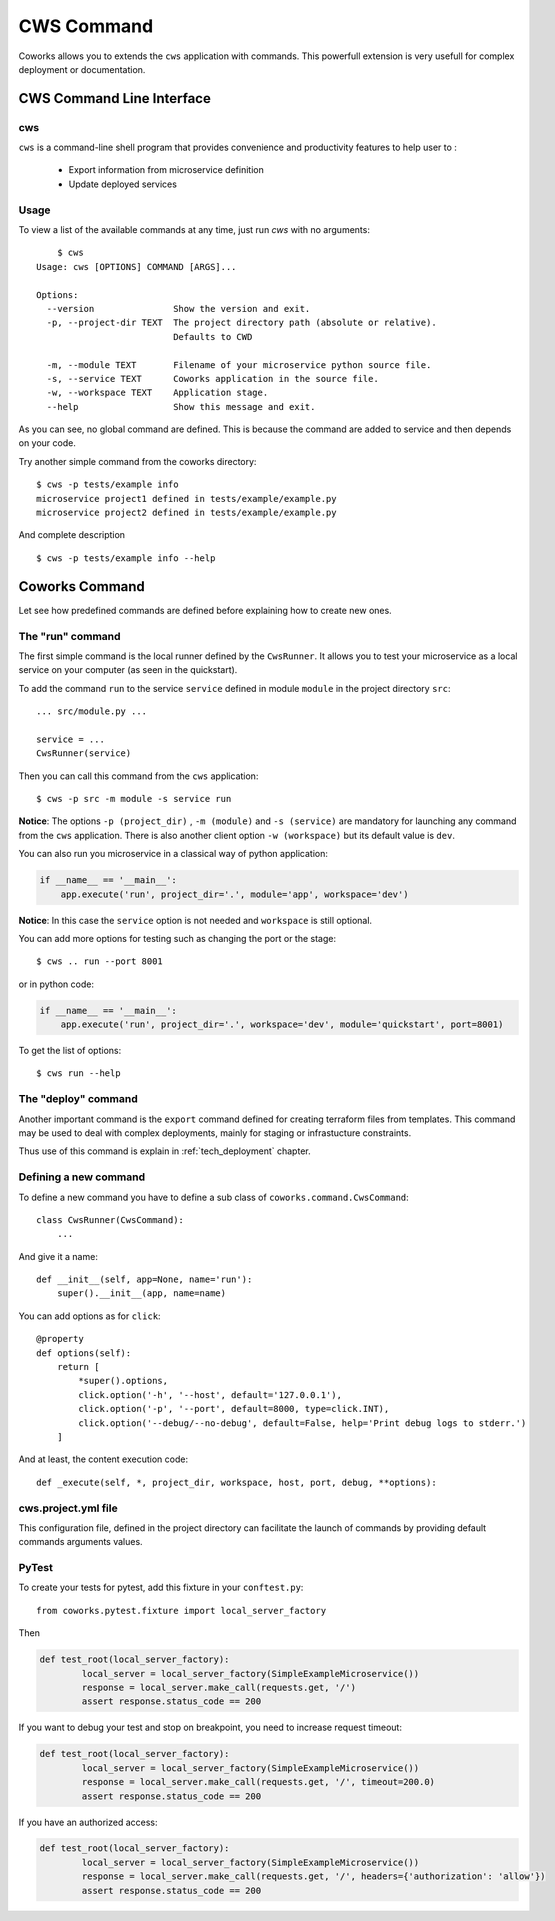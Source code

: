 .. _command:

CWS Command
===========

Coworks allows you to extends the ``cws`` application with commands. This powerfull extension is very usefull
for complex deployment or documentation.


.. _cli:

CWS Command Line Interface
--------------------------

cws
^^^

``cws`` is a command-line shell program that provides convenience and productivity
features to help user to :

 * Export information from microservice definition
 * Update deployed services

Usage
^^^^^

To view a list of the available commands at any time, just run `cws` with no arguments::

	$ cws
    Usage: cws [OPTIONS] COMMAND [ARGS]...

    Options:
      --version               Show the version and exit.
      -p, --project-dir TEXT  The project directory path (absolute or relative).
                              Defaults to CWD

      -m, --module TEXT       Filename of your microservice python source file.
      -s, --service TEXT      Coworks application in the source file.
      -w, --workspace TEXT    Application stage.
      --help                  Show this message and exit.

As you can see, no global command are defined.
This is because the command are added to service and then depends on your code.

Try another simple command from the coworks directory::

    $ cws -p tests/example info
    microservice project1 defined in tests/example/example.py
    microservice project2 defined in tests/example/example.py

And complete description ::

    $ cws -p tests/example info --help


Coworks Command
---------------

Let see how predefined commands are defined before explaining how to create new ones.

The "run" command
^^^^^^^^^^^^^^^^^

The first simple command is the local runner defined by the ``CwsRunner``. It allows you to test your microservice
as a local service on your computer (as seen in the quickstart).

To add the command ``run`` to the service ``service`` defined in module ``module`` in the project directory ``src``::

    ... src/module.py ...

    service = ...
    CwsRunner(service)

Then you can call this command from the ``cws`` application::

	$ cws -p src -m module -s service run

**Notice**: The options ``-p (project_dir)`` , ``-m (module)`` and ``-s (service)`` are mandatory for launching
any command from the ``cws`` application.
There is also another client option ``-w (workspace)`` but its default value is ``dev``.

You can also run you microservice in a classical way of python application:

.. code-block:: python

    if __name__ == '__main__':
        app.execute('run', project_dir='.', module='app', workspace='dev')

**Notice**: In this case the ``service`` option is not needed and ``workspace`` is still optional.

You can add more options for testing such as changing the port or the stage::

	$ cws .. run --port 8001

or in python code:

.. code-block:: python

    if __name__ == '__main__':
        app.execute('run', project_dir='.', workspace='dev', module='quickstart', port=8001)

To get the list of options::

	$ cws run --help

The "deploy" command
^^^^^^^^^^^^^^^^^^^^

Another important command is the ``export`` command defined for creating terraform files from templates.
This command may be used to deal with complex deployments, mainly for staging or infrastucture constraints.

Thus use of this command is explain in :ref:`tech_deployment` chapter.

Defining a new command
^^^^^^^^^^^^^^^^^^^^^^

To define a new command you have to define a sub class of ``coworks.command.CwsCommand``::

    class CwsRunner(CwsCommand):
        ...

And give it a name::

    def __init__(self, app=None, name='run'):
        super().__init__(app, name=name)

You can add options as for ``click``::

    @property
    def options(self):
        return [
            *super().options,
            click.option('-h', '--host', default='127.0.0.1'),
            click.option('-p', '--port', default=8000, type=click.INT),
            click.option('--debug/--no-debug', default=False, help='Print debug logs to stderr.')
        ]

And at least, the content execution code::

    def _execute(self, *, project_dir, workspace, host, port, debug, **options):

cws.project.yml file
^^^^^^^^^^^^^^^^^^^^

This configuration file, defined in the project directory can facilitate the launch of commands by
providing default commands arguments values.

PyTest
^^^^^^

To create your tests for pytest, add this fixture in your ``conftest.py``::

	from coworks.pytest.fixture import local_server_factory

Then

.. code-block:: python

	def test_root(local_server_factory):
		local_server = local_server_factory(SimpleExampleMicroservice())
		response = local_server.make_call(requests.get, '/')
		assert response.status_code == 200

If you want to debug your test and stop on breakpoint, you need to increase request timeout:

.. code-block:: python

	def test_root(local_server_factory):
		local_server = local_server_factory(SimpleExampleMicroservice())
		response = local_server.make_call(requests.get, '/', timeout=200.0)
		assert response.status_code == 200

If you have an authorized access:

.. code-block:: python

	def test_root(local_server_factory):
		local_server = local_server_factory(SimpleExampleMicroservice())
		response = local_server.make_call(requests.get, '/', headers={'authorization': 'allow'})
		assert response.status_code == 200
